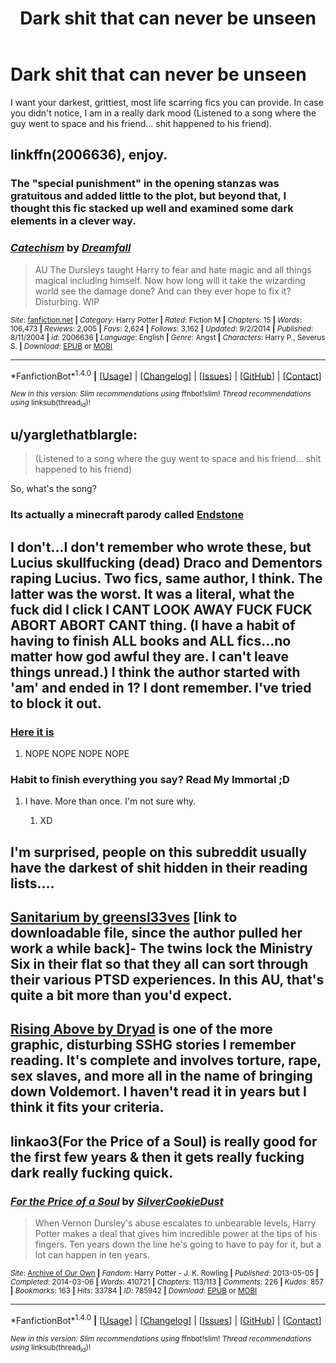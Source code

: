 #+TITLE: Dark shit that can never be unseen

* Dark shit that can never be unseen
:PROPERTIES:
:Author: laserthrasher1
:Score: 4
:DateUnix: 1473981014.0
:DateShort: 2016-Sep-16
:FlairText: Request
:END:
I want your darkest, grittiest, most life scarring fics you can provide. In case you didn't notice, I am in a really dark mood (Listened to a song where the guy went to space and his friend... shit happened to his friend).


** linkffn(2006636), enjoy.
:PROPERTIES:
:Author: deirox
:Score: 6
:DateUnix: 1473989280.0
:DateShort: 2016-Sep-16
:END:

*** The "special punishment" in the opening stanzas was gratuitous and added little to the plot, but beyond that, I thought this fic stacked up well and examined some dark elements in a clever way.
:PROPERTIES:
:Author: Judy-Lee
:Score: 2
:DateUnix: 1473995312.0
:DateShort: 2016-Sep-16
:END:


*** [[http://www.fanfiction.net/s/2006636/1/][*/Catechism/*]] by [[https://www.fanfiction.net/u/584081/Dreamfall][/Dreamfall/]]

#+begin_quote
  AU The Dursleys taught Harry to fear and hate magic and all things magical including himself. Now how long will it take the wizarding world see the damage done? And can they ever hope to fix it? Disturbing. WIP
#+end_quote

^{/Site/: [[http://www.fanfiction.net/][fanfiction.net]] *|* /Category/: Harry Potter *|* /Rated/: Fiction M *|* /Chapters/: 15 *|* /Words/: 106,473 *|* /Reviews/: 2,005 *|* /Favs/: 2,624 *|* /Follows/: 3,162 *|* /Updated/: 9/2/2014 *|* /Published/: 8/11/2004 *|* /id/: 2006636 *|* /Language/: English *|* /Genre/: Angst *|* /Characters/: Harry P., Severus S. *|* /Download/: [[http://www.ff2ebook.com/old/ffn-bot/index.php?id=2006636&source=ff&filetype=epub][EPUB]] or [[http://www.ff2ebook.com/old/ffn-bot/index.php?id=2006636&source=ff&filetype=mobi][MOBI]]}

--------------

*FanfictionBot*^{1.4.0} *|* [[[https://github.com/tusing/reddit-ffn-bot/wiki/Usage][Usage]]] | [[[https://github.com/tusing/reddit-ffn-bot/wiki/Changelog][Changelog]]] | [[[https://github.com/tusing/reddit-ffn-bot/issues/][Issues]]] | [[[https://github.com/tusing/reddit-ffn-bot/][GitHub]]] | [[[https://www.reddit.com/message/compose?to=tusing][Contact]]]

^{/New in this version: Slim recommendations using/ ffnbot!slim! /Thread recommendations using/ linksub(thread_id)!}
:PROPERTIES:
:Author: FanfictionBot
:Score: 1
:DateUnix: 1473989327.0
:DateShort: 2016-Sep-16
:END:


** u/yarglethatblargle:
#+begin_quote
  (Listened to a song where the guy went to space and his friend... shit happened to his friend)
#+end_quote

So, what's the song?
:PROPERTIES:
:Author: yarglethatblargle
:Score: 2
:DateUnix: 1473982001.0
:DateShort: 2016-Sep-16
:END:

*** Its actually a minecraft parody called [[https://www.youtube.com/watch?v=p_u3ql2gvBo][Endstone]]
:PROPERTIES:
:Author: laserthrasher1
:Score: 1
:DateUnix: 1473982156.0
:DateShort: 2016-Sep-16
:END:


** I don't...I don't remember who wrote these, but Lucius skullfucking (dead) Draco and Dementors raping Lucius. Two fics, same author, I think. The latter was the worst. It was a literal, what the fuck did I click I CANT LOOK AWAY FUCK FUCK ABORT ABORT CANT thing. (I have a habit of having to finish ALL books and ALL fics...no matter how god awful they are. I can't leave things unread.) I think the author started with 'am' and ended in 1? I dont remember. I've tried to block it out.
:PROPERTIES:
:Author: accioanxiety
:Score: 2
:DateUnix: 1473989950.0
:DateShort: 2016-Sep-16
:END:

*** [[http://nostrademons.livejournal.com/33411.html][Here it is]]
:PROPERTIES:
:Author: MalevolenceEngine
:Score: 1
:DateUnix: 1473998837.0
:DateShort: 2016-Sep-16
:END:

**** NOPE NOPE NOPE NOPE
:PROPERTIES:
:Author: accioanxiety
:Score: 2
:DateUnix: 1474031245.0
:DateShort: 2016-Sep-16
:END:


*** Habit to finish everything you say? Read My Immortal ;D
:PROPERTIES:
:Author: laserthrasher1
:Score: 1
:DateUnix: 1474023279.0
:DateShort: 2016-Sep-16
:END:

**** I have. More than once. I'm not sure why.
:PROPERTIES:
:Author: accioanxiety
:Score: 1
:DateUnix: 1474031229.0
:DateShort: 2016-Sep-16
:END:

***** XD
:PROPERTIES:
:Author: laserthrasher1
:Score: 1
:DateUnix: 1474033507.0
:DateShort: 2016-Sep-16
:END:


** I'm surprised, people on this subreddit usually have the darkest of shit hidden in their reading lists....
:PROPERTIES:
:Author: laserthrasher1
:Score: 1
:DateUnix: 1473987814.0
:DateShort: 2016-Sep-16
:END:


** [[https://dl.dropboxusercontent.com/u/86859311/Sanitarium%20by%20Greensl33ves.rtf][Sanitarium by greensl33ves]] [link to downloadable file, since the author pulled her work a while back]- The twins lock the Ministry Six in their flat so that they all can sort through their various PTSD experiences. In this AU, that's quite a bit more than you'd expect.
:PROPERTIES:
:Author: wordhammer
:Score: 1
:DateUnix: 1473991486.0
:DateShort: 2016-Sep-16
:END:


** [[http://www.fictionalley.org/authors/dryad/RA.html][Rising Above by Dryad]] is one of the more graphic, disturbing SSHG stories I remember reading. It's complete and involves torture, rape, sex slaves, and more all in the name of bringing down Voldemort. I haven't read it in years but I think it fits your criteria.
:PROPERTIES:
:Author: Sailoress7
:Score: 1
:DateUnix: 1473998359.0
:DateShort: 2016-Sep-16
:END:


** linkao3(For the Price of a Soul) is really good for the first few years & then it gets really fucking dark really fucking quick.
:PROPERTIES:
:Author: whatalameusername
:Score: 1
:DateUnix: 1474001225.0
:DateShort: 2016-Sep-16
:END:

*** [[http://archiveofourown.org/works/785942][*/For the Price of a Soul/*]] by [[http://www.archiveofourown.org/users/SilverCookieDust/pseuds/SilverCookieDust][/SilverCookieDust/]]

#+begin_quote
  When Vernon Dursley's abuse escalates to unbearable levels, Harry Potter makes a deal that gives him incredible power at the tips of his fingers. Ten years down the line he's going to have to pay for it, but a lot can happen in ten years.
#+end_quote

^{/Site/: [[http://www.archiveofourown.org/][Archive of Our Own]] *|* /Fandom/: Harry Potter - J. K. Rowling *|* /Published/: 2013-05-05 *|* /Completed/: 2014-03-06 *|* /Words/: 410721 *|* /Chapters/: 113/113 *|* /Comments/: 226 *|* /Kudos/: 857 *|* /Bookmarks/: 163 *|* /Hits/: 33784 *|* /ID/: 785942 *|* /Download/: [[http://archiveofourown.org/downloads/Si/SilverCookieDust/785942/For%20the%20Price%20of%20a%20Soul.epub?updated_at=1471556879][EPUB]] or [[http://archiveofourown.org/downloads/Si/SilverCookieDust/785942/For%20the%20Price%20of%20a%20Soul.mobi?updated_at=1471556879][MOBI]]}

--------------

*FanfictionBot*^{1.4.0} *|* [[[https://github.com/tusing/reddit-ffn-bot/wiki/Usage][Usage]]] | [[[https://github.com/tusing/reddit-ffn-bot/wiki/Changelog][Changelog]]] | [[[https://github.com/tusing/reddit-ffn-bot/issues/][Issues]]] | [[[https://github.com/tusing/reddit-ffn-bot/][GitHub]]] | [[[https://www.reddit.com/message/compose?to=tusing][Contact]]]

^{/New in this version: Slim recommendations using/ ffnbot!slim! /Thread recommendations using/ linksub(thread_id)!}
:PROPERTIES:
:Author: FanfictionBot
:Score: 1
:DateUnix: 1474001237.0
:DateShort: 2016-Sep-16
:END:
